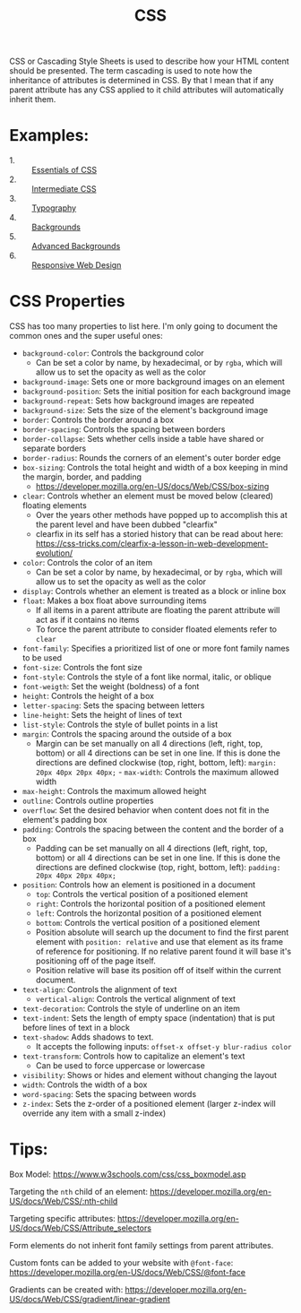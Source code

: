 #+TITLE: CSS

CSS or Cascading Style Sheets is used to describe how your HTML content should
be presented. The term cascading is used to note how the inheritance of
attributes is determined in CSS. By that I mean that if any parent attribute has
any CSS applied to it child attributes will automatically inherit them.

* Examples:
  - 1. :: [[./Essentials/index.html][Essentials of CSS]]
  - 2. :: [[./Intermediate/index.html][Intermediate CSS]]
  - 3. :: [[./Typography/index.html][Typography]]
  - 4. :: [[./Backgrounds/index.html][Backgrounds]]
  - 5. :: [[./AdvancedBackgrounds/index.html][Advanced Backgrounds]]
  - 6. :: [[./ResponsiveDesign/index.html][Responsive Web Design]]

* CSS Properties
  CSS has too many properties to list here. I'm only going to document the
  common ones and the super useful ones:
  - ~background-color~: Controls the background color
    - Can be set a color by name, by hexadecimal, or by ~rgba~, which will allow
      us to set the opacity as well as the color
  - ~background-image~: Sets one or more background images on an element
  - ~background-position~: Sets the initial position for each background image
  - ~background-repeat~: Sets how background images are repeated
  - ~background-size~: Sets the size of the element's background image
  - ~border~: Controls the border around a box
  - ~border-spacing~: Controls the spacing between borders
  - ~border-collapse~: Sets whether cells inside a table have shared or separate
    borders
  - ~border-radius~: Rounds the corners of an element's outer border edge
  - ~box-sizing~: Controls the total height and width of a box keeping in mind
    the margin, border, and padding
    - https://developer.mozilla.org/en-US/docs/Web/CSS/box-sizing
  - ~clear~: Controls whether an element must be moved below (cleared) floating
    elements
    - Over the years other methods have popped up to accomplish this at the
      parent level and have been dubbed "clearfix"
    - clearfix in its self has a storied history that can be read about here:
      https://css-tricks.com/clearfix-a-lesson-in-web-development-evolution/
  - ~color~: Controls the color of an item
    - Can be set a color by name, by hexadecimal, or by ~rgba~, which will allow
      us to set the opacity as well as the color
  - ~display~: Controls whether an element is treated as a block or inline box
  - ~float~: Makes a box float above surrounding items
    - If all items in a parent attribute are floating the parent attribute will
      act as if it contains no items
    - To force the parent attribute to consider floated elements refer to
      ~clear~
  - ~font-family~: Specifies a prioritized list of one or more font family names
    to be used
  - ~font-size~: Controls the font size
  - ~font-style~: Controls the style of a font like normal, italic, or oblique
  - ~font-weigth~: Set the weight (boldness) of a font
  - ~height~: Controls the height of a box
  - ~letter-spacing~: Sets the spacing between letters
  - ~line-height~: Sets the height of lines of text
  - ~list-style~: Controls the style of bullet points in a list
  - ~margin~: Controls the spacing around the outside of a box
    - Margin can be set manually on all 4 directions (left, right, top, bottom)
      or all 4 directions can be set in one line. If this is done the directions
      are defined clockwise (top, right, bottom, left):
      ~margin: 20px 40px 20px 40px;~  - ~max-width~: Controls the maximum allowed width
  - ~max-height~: Controls the maximum allowed height
  - ~outline~: Controls outline properties
  - ~overflow~: Set the desired behavior when content does not fit in the
    element's padding box
  - ~padding~: Controls the spacing between the content and the border of a box
    - Padding can be set manually on all 4 directions (left, right, top, bottom)
      or all 4 directions can be set in one line. If this is done the directions
      are defined clockwise (top, right, bottom, left):
      ~padding: 20px 40px 20px 40px;~
  - ~position~: Controls how an element is positioned in a document
    - ~top~: Controls the vertical position of a positioned element
    - ~right~: Controls the horizontal position of a positioned element
    - ~left~: Controls the horizontal position of a positioned element
    - ~bottom~: Controls the vertical position of a positioned element
    - Position absolute will search up the document to find the first parent
      element with ~position: relative~ and use that element as its frame of
      reference for positioning. If no relative parent found it will base it's
      positioning off of the page itself.
    - Position relative will base its position off of itself within the current
      document.
  - ~text-align~: Controls the alignment of text
    - ~vertical-align~: Controls the vertical alignment of text
  - ~text-decoration~: Controls the style of underline on an item
  - ~text-indent~: Sets the length of empty space (indentation) that is put
    before lines of text in a block
  - ~text-shadow~: Adds shadows to text.
    - It accepts the following inputs: ~offset-x offset-y blur-radius color~
  - ~text-transform~: Controls how to capitalize an element's text
    - Can be used to force uppercase or lowercase
  - ~visibility~: Shows or hides and element without changing the layout
  - ~width~: Controls the width of a box
  - ~word-spacing~: Sets the spacing between words
  - ~z-index~: Sets the z-order of a positioned element (larger z-index will
    override any item with a small z-index)

* Tips:
  Box Model: https://www.w3schools.com/css/css_boxmodel.asp

  Targeting the =nth= child of an element:
  https://developer.mozilla.org/en-US/docs/Web/CSS/:nth-child

  Targeting specific attributes:
  https://developer.mozilla.org/en-US/docs/Web/CSS/Attribute_selectors

  Form elements do not inherit font family settings from parent attributes.

  Custom fonts can be added to your website with ~@font-face~:
  https://developer.mozilla.org/en-US/docs/Web/CSS/@font-face

  Gradients can be created with:
  https://developer.mozilla.org/en-US/docs/Web/CSS/gradient/linear-gradient
